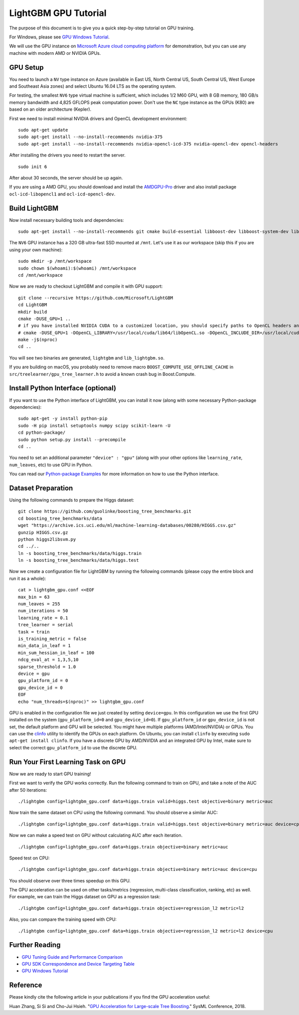 LightGBM GPU Tutorial
=====================

The purpose of this document is to give you a quick step-by-step tutorial on GPU training.

For Windows, please see `GPU Windows Tutorial <./GPU-Windows.rst>`__.

We will use the GPU instance on `Microsoft Azure cloud computing platform`_ for demonstration,
but you can use any machine with modern AMD or NVIDIA GPUs.

GPU Setup
---------

You need to launch a ``NV`` type instance on Azure (available in East US, North Central US, South Central US, West Europe and Southeast Asia zones)
and select Ubuntu 16.04 LTS as the operating system.

For testing, the smallest ``NV6`` type virtual machine is sufficient, which includes 1/2 M60 GPU, with 8 GB memory, 180 GB/s memory bandwidth and 4,825 GFLOPS peak computation power.
Don't use the ``NC`` type instance as the GPUs (K80) are based on an older architecture (Kepler).

First we need to install minimal NVIDIA drivers and OpenCL development environment:

::

    sudo apt-get update
    sudo apt-get install --no-install-recommends nvidia-375
    sudo apt-get install --no-install-recommends nvidia-opencl-icd-375 nvidia-opencl-dev opencl-headers

After installing the drivers you need to restart the server.

::

    sudo init 6

After about 30 seconds, the server should be up again.

If you are using a AMD GPU, you should download and install the `AMDGPU-Pro`_ driver and also install package ``ocl-icd-libopencl1`` and ``ocl-icd-opencl-dev``.

Build LightGBM
--------------

Now install necessary building tools and dependencies:

::

    sudo apt-get install --no-install-recommends git cmake build-essential libboost-dev libboost-system-dev libboost-filesystem-dev

The ``NV6`` GPU instance has a 320 GB ultra-fast SSD mounted at ``/mnt``.
Let's use it as our workspace (skip this if you are using your own machine):

::

    sudo mkdir -p /mnt/workspace
    sudo chown $(whoami):$(whoami) /mnt/workspace
    cd /mnt/workspace

Now we are ready to checkout LightGBM and compile it with GPU support:

::

    git clone --recursive https://github.com/Microsoft/LightGBM
    cd LightGBM
    mkdir build
    cmake -DUSE_GPU=1 .. 
    # if you have installed NVIDIA CUDA to a customized location, you should specify paths to OpenCL headers and library like the following:
    # cmake -DUSE_GPU=1 -DOpenCL_LIBRARY=/usr/local/cuda/lib64/libOpenCL.so -DOpenCL_INCLUDE_DIR=/usr/local/cuda/include/ ..
    make -j$(nproc)
    cd ..

You will see two binaries are generated, ``lightgbm`` and ``lib_lightgbm.so``.

If you are building on macOS, you probably need to remove macro ``BOOST_COMPUTE_USE_OFFLINE_CACHE`` in ``src/treelearner/gpu_tree_learner.h`` to avoid a known crash bug in Boost.Compute.

Install Python Interface (optional)
-----------------------------------

If you want to use the Python interface of LightGBM, you can install it now (along with some necessary Python-package dependencies):

::

    sudo apt-get -y install python-pip
    sudo -H pip install setuptools numpy scipy scikit-learn -U
    cd python-package/
    sudo python setup.py install --precompile
    cd ..

You need to set an additional parameter ``"device" : "gpu"`` (along with your other options like ``learning_rate``, ``num_leaves``, etc) to use GPU in Python.

You can read our `Python-package Examples`_ for more information on how to use the Python interface.

Dataset Preparation
-------------------

Using the following commands to prepare the Higgs dataset:

::

    git clone https://github.com/guolinke/boosting_tree_benchmarks.git
    cd boosting_tree_benchmarks/data
    wget "https://archive.ics.uci.edu/ml/machine-learning-databases/00280/HIGGS.csv.gz"
    gunzip HIGGS.csv.gz
    python higgs2libsvm.py
    cd ../..
    ln -s boosting_tree_benchmarks/data/higgs.train
    ln -s boosting_tree_benchmarks/data/higgs.test

Now we create a configuration file for LightGBM by running the following commands (please copy the entire block and run it as a whole):

::

    cat > lightgbm_gpu.conf <<EOF
    max_bin = 63
    num_leaves = 255
    num_iterations = 50
    learning_rate = 0.1
    tree_learner = serial
    task = train
    is_training_metric = false
    min_data_in_leaf = 1
    min_sum_hessian_in_leaf = 100
    ndcg_eval_at = 1,3,5,10
    sparse_threshold = 1.0
    device = gpu
    gpu_platform_id = 0
    gpu_device_id = 0
    EOF
    echo "num_threads=$(nproc)" >> lightgbm_gpu.conf

GPU is enabled in the configuration file we just created by setting ``device=gpu``.
In this configuration we use the first GPU installed on the system (``gpu_platform_id=0`` and ``gpu_device_id=0``). If ``gpu_platform_id`` or ``gpu_device_id`` is not set, the default platform and GPU will be selected.
You might have multiple platforms (AMD/Intel/NVIDIA) or GPUs. You can use the `clinfo`_ utility to identify the GPUs on each platform. On Ubuntu, you can install ``clinfo`` by executing ``sudo apt-get install clinfo``. If you have a discrete GPU by AMD/NVIDIA and an integrated GPU by Intel, make sure to select the correct ``gpu_platform_id`` to use the discrete GPU.

Run Your First Learning Task on GPU
-----------------------------------

Now we are ready to start GPU training!

First we want to verify the GPU works correctly.
Run the following command to train on GPU, and take a note of the AUC after 50 iterations:

::

    ./lightgbm config=lightgbm_gpu.conf data=higgs.train valid=higgs.test objective=binary metric=auc

Now train the same dataset on CPU using the following command. You should observe a similar AUC:

::

    ./lightgbm config=lightgbm_gpu.conf data=higgs.train valid=higgs.test objective=binary metric=auc device=cpu

Now we can make a speed test on GPU without calculating AUC after each iteration.

::

    ./lightgbm config=lightgbm_gpu.conf data=higgs.train objective=binary metric=auc

Speed test on CPU:

::

    ./lightgbm config=lightgbm_gpu.conf data=higgs.train objective=binary metric=auc device=cpu

You should observe over three times speedup on this GPU.

The GPU acceleration can be used on other tasks/metrics (regression, multi-class classification, ranking, etc) as well.
For example, we can train the Higgs dataset on GPU as a regression task:

::

    ./lightgbm config=lightgbm_gpu.conf data=higgs.train objective=regression_l2 metric=l2

Also, you can compare the training speed with CPU:

::

    ./lightgbm config=lightgbm_gpu.conf data=higgs.train objective=regression_l2 metric=l2 device=cpu

Further Reading
---------------

- `GPU Tuning Guide and Performance Comparison <./GPU-Performance.rst>`__

- `GPU SDK Correspondence and Device Targeting Table <./GPU-Targets.rst>`__

- `GPU Windows Tutorial <./GPU-Windows.rst>`__

Reference
---------

Please kindly cite the following article in your publications if you find the GPU acceleration useful:

Huan Zhang, Si Si and Cho-Jui Hsieh. "`GPU Acceleration for Large-scale Tree Boosting`_." SysML Conference, 2018.

.. _Microsoft Azure cloud computing platform: https://azure.microsoft.com/

.. _AMDGPU-Pro: https://www.amd.com/en/support

.. _Python-package Examples: https://github.com/Microsoft/LightGBM/tree/master/examples/python-guide

.. _GPU Acceleration for Large-scale Tree Boosting: https://arxiv.org/abs/1706.08359

.. _clinfo: https://github.com/Oblomov/clinfo
